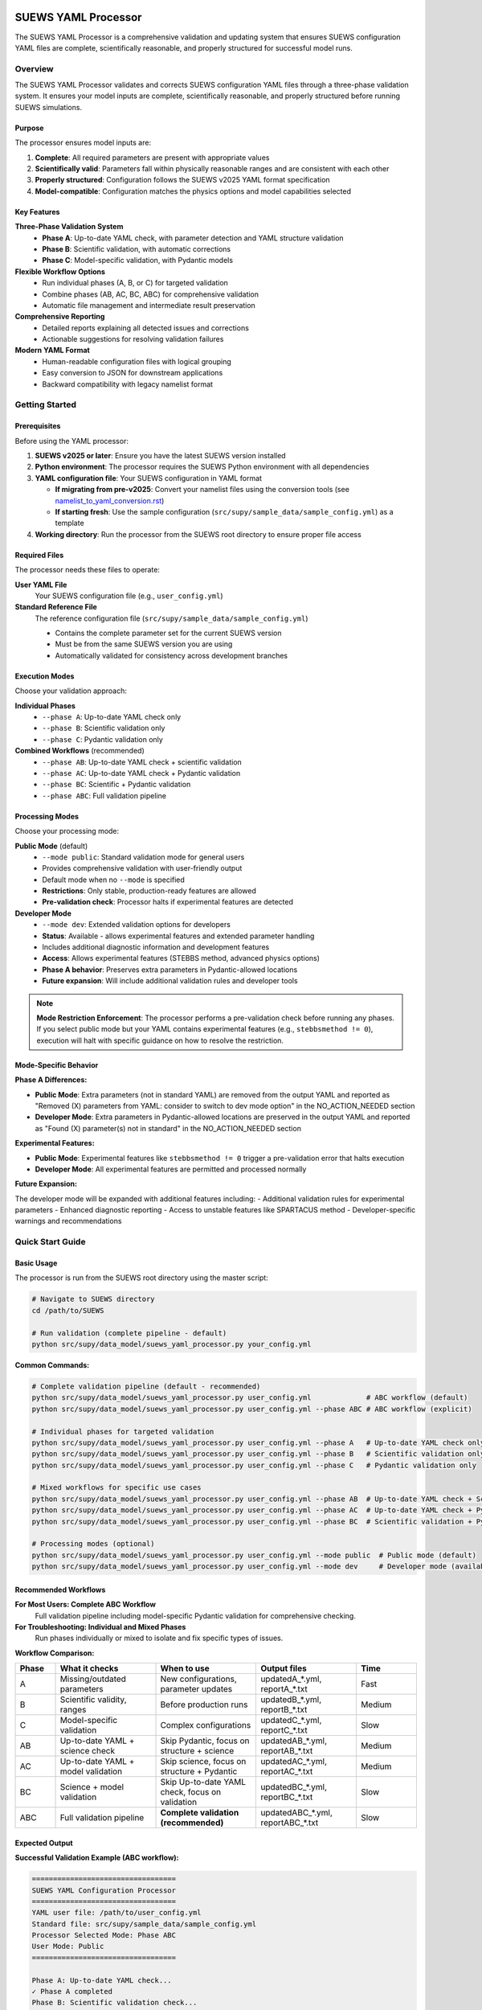 SUEWS YAML Processor
====================

The SUEWS YAML Processor is a comprehensive validation and updating system that ensures SUEWS configuration YAML files are complete, scientifically reasonable, and properly structured for successful model runs.

Overview
--------

The SUEWS YAML Processor validates and corrects SUEWS configuration YAML files through a three-phase validation system. It ensures your model inputs are complete, scientifically reasonable, and properly structured before running SUEWS simulations.

Purpose
~~~~~~~

The processor ensures model inputs are:

1. **Complete**: All required parameters are present with appropriate values
2. **Scientifically valid**: Parameters fall within physically reasonable ranges and are consistent with each other
3. **Properly structured**: Configuration follows the SUEWS v2025 YAML format specification
4. **Model-compatible**: Configuration matches the physics options and model capabilities selected

Key Features
~~~~~~~~~~~~

**Three-Phase Validation System**
   - **Phase A**: Up-to-date YAML check, with parameter detection and YAML structure validation
   - **Phase B**: Scientific validation, with automatic corrections
   - **Phase C**: Model-specific validation, with Pydantic models

**Flexible Workflow Options**
   - Run individual phases (A, B, or C) for targeted validation
   - Combine phases (AB, AC, BC, ABC) for comprehensive validation
   - Automatic file management and intermediate result preservation

**Comprehensive Reporting**
   - Detailed reports explaining all detected issues and corrections
   - Actionable suggestions for resolving validation failures

**Modern YAML Format**
   - Human-readable configuration files with logical grouping
   - Easy conversion to JSON for downstream applications
   - Backward compatibility with legacy namelist format

Getting Started
---------------

Prerequisites
~~~~~~~~~~~~~

Before using the YAML processor:

1. **SUEWS v2025 or later**: Ensure you have the latest SUEWS version installed
2. **Python environment**: The processor requires the SUEWS Python environment with all dependencies
3. **YAML configuration file**: Your SUEWS configuration in YAML format

   - **If migrating from pre-v2025**: Convert your namelist files using the conversion tools (see `namelist_to_yaml_conversion.rst <namelist_to_yaml_conversion.rst>`__)
   - **If starting fresh**: Use the sample configuration (``src/supy/sample_data/sample_config.yml``) as a template

4. **Working directory**: Run the processor from the SUEWS root directory to ensure proper file access

Required Files
~~~~~~~~~~~~~~

The processor needs these files to operate:

**User YAML File**
   Your SUEWS configuration file (e.g., ``user_config.yml``)

**Standard Reference File**  
   The reference configuration file (``src/supy/sample_data/sample_config.yml``) 
   
   - Contains the complete parameter set for the current SUEWS version
   - Must be from the same SUEWS version you are using
   - Automatically validated for consistency across development branches

Execution Modes
~~~~~~~~~~~~~~~

Choose your validation approach:

**Individual Phases**
   - ``--phase A``: Up-to-date YAML check only
   - ``--phase B``: Scientific validation only  
   - ``--phase C``: Pydantic validation only

**Combined Workflows** (recommended)
   - ``--phase AB``: Up-to-date YAML check + scientific validation 
   - ``--phase AC``: Up-to-date YAML check + Pydantic validation
   - ``--phase BC``: Scientific + Pydantic validation
   - ``--phase ABC``: Full validation pipeline

Processing Modes
~~~~~~~~~~~~~~~~

Choose your processing mode:

**Public Mode** (default)
   - ``--mode public``: Standard validation mode for general users
   - Provides comprehensive validation with user-friendly output
   - Default mode when no ``--mode`` is specified
   - **Restrictions**: Only stable, production-ready features are allowed
   - **Pre-validation check**: Processor halts if experimental features are detected

**Developer Mode**
   - ``--mode dev``: Extended validation options for developers
   - **Status**: Available - allows experimental features and extended parameter handling
   - Includes additional diagnostic information and development features
   - **Access**: Allows experimental features (STEBBS method, advanced physics options)
   - **Phase A behavior**: Preserves extra parameters in Pydantic-allowed locations
   - **Future expansion**: Will include additional validation rules and developer tools

.. note::

   **Mode Restriction Enforcement**: The processor performs a pre-validation check before running any phases. If you select public mode but your YAML contains experimental features (e.g., ``stebbsmethod != 0``), execution will halt with specific guidance on how to resolve the restriction.

Mode-Specific Behavior
~~~~~~~~~~~~~~~~~~~~~~

**Phase A Differences:**

- **Public Mode**: Extra parameters (not in standard YAML) are removed from the output YAML and reported as "Removed (X) parameters from YAML: consider to switch to dev mode option" in the NO_ACTION_NEEDED section
- **Developer Mode**: Extra parameters in Pydantic-allowed locations are preserved in the output YAML and reported as "Found (X) parameter(s) not in standard" in the NO_ACTION_NEEDED section

**Experimental Features:**

- **Public Mode**: Experimental features like ``stebbsmethod != 0`` trigger a pre-validation error that halts execution
- **Developer Mode**: All experimental features are permitted and processed normally

**Future Expansion:**

The developer mode will be expanded with additional features including:
- Additional validation rules for experimental parameters
- Enhanced diagnostic reporting
- Access to unstable features like SPARTACUS method
- Developer-specific warnings and recommendations

Quick Start Guide
-----------------

Basic Usage
~~~~~~~~~~~

The processor is run from the SUEWS root directory using the master script:

.. code-block:: bash

   # Navigate to SUEWS directory
   cd /path/to/SUEWS
   
   # Run validation (complete pipeline - default)
   python src/supy/data_model/suews_yaml_processor.py your_config.yml

**Common Commands:**

.. code-block:: bash
   
   # Complete validation pipeline (default - recommended)
   python src/supy/data_model/suews_yaml_processor.py user_config.yml             # ABC workflow (default)
   python src/supy/data_model/suews_yaml_processor.py user_config.yml --phase ABC # ABC workflow (explicit)
   
   # Individual phases for targeted validation
   python src/supy/data_model/suews_yaml_processor.py user_config.yml --phase A   # Up-to-date YAML check only
   python src/supy/data_model/suews_yaml_processor.py user_config.yml --phase B   # Scientific validation only
   python src/supy/data_model/suews_yaml_processor.py user_config.yml --phase C   # Pydantic validation only
   
   # Mixed workflows for specific use cases
   python src/supy/data_model/suews_yaml_processor.py user_config.yml --phase AB  # Up-to-date YAML check + Scientific validation
   python src/supy/data_model/suews_yaml_processor.py user_config.yml --phase AC  # Up-to-date YAML check + Pydantic validation
   python src/supy/data_model/suews_yaml_processor.py user_config.yml --phase BC  # Scientific validation + Pydantic validation
   
   # Processing modes (optional)
   python src/supy/data_model/suews_yaml_processor.py user_config.yml --mode public  # Public mode (default)
   python src/supy/data_model/suews_yaml_processor.py user_config.yml --mode dev     # Developer mode (available)

Recommended Workflows
~~~~~~~~~~~~~~~~~~~~~

**For Most Users: Complete ABC Workflow**  
   Full validation pipeline including model-specific Pydantic validation for comprehensive checking.

**For Troubleshooting: Individual and Mixed Phases**
   Run phases individually or mixed to isolate and fix specific types of issues.

**Workflow Comparison:**

.. list-table:: 
   :widths: 10 25 25 25 15
   :header-rows: 1

   * - Phase
     - What it checks
     - When to use
     - Output files
     - Time
   * - A
     - Missing/outdated parameters
     - New configurations, parameter updates
     - updatedA_*.yml, reportA_*.txt
     - Fast
   * - B  
     - Scientific validity, ranges
     - Before production runs
     - updatedB_*.yml, reportB_*.txt
     - Medium
   * - C
     - Model-specific validation
     - Complex configurations
     - updatedC_*.yml, reportC_*.txt
     - Slow
   * - AB
     - Up-to-date YAML + science check
     - Skip Pydantic, focus on structure + science
     - updatedAB_*.yml, reportAB_*.txt
     - Medium
   * - AC
     - Up-to-date YAML + model validation
     - Skip science, focus on structure + Pydantic
     - updatedAC_*.yml, reportAC_*.txt
     - Medium
   * - BC
     - Science + model validation
     - Skip Up-to-date YAML check, focus on validation
     - updatedBC_*.yml, reportBC_*.txt
     - Slow
   * - ABC
     - Full validation pipeline  
     - **Complete validation (recommended)**
     - updatedABC_*.yml, reportABC_*.txt
     - Slow

Expected Output
~~~~~~~~~~~~~~~

**Successful Validation Example (ABC workflow):**

.. code-block:: text

   ==================================
   SUEWS YAML Configuration Processor
   ==================================
   YAML user file: /path/to/user_config.yml
   Standard file: src/supy/sample_data/sample_config.yml
   Processor Selected Mode: Phase ABC
   User Mode: Public
   ==================================

   Phase A: Up-to-date YAML check...
   ✓ Phase A completed
   Phase B: Scientific validation check...
   ✓ Phase B completed
   Phase C: Pydantic validation check...
   ✓ Phase C completed
   
   Report: reportABC_user_config.txt
   Updated YAML: updatedABC_user_config.yml

**Validation Issues Example (Phase A failure):**

.. code-block:: text

   ==================================
   SUEWS YAML Configuration Processor
   ==================================
   YAML user file: /path/to/user_config.yml
   Standard file: src/supy/sample_data/sample_config.yml
   Processor Selected Mode: Phase A
   User Mode: Public
   ==================================

   Phase A: Up-to-date YAML check...
   ✗ Phase A failed!
   Report: /path/to/reportA_user_config.txt
   Updated YAML: /path/to/updatedA_user_config.yml
   Suggestion: Fix issues in updated YAML and consider to run Phase A again.

Understanding the Validation Pipeline
--------------------------------------

The SUEWS YAML Processor uses a three-phase approach that builds upon each phase:

**Sequential Validation Design**
   Each phase addresses different aspects of configuration validation, from basic structure to complex model-specific rules.

**Phase Dependencies**
   Later phases assume earlier phases have been completed - Phase B expects Phase A corrections, Phase C expects scientific validity.

**Progressive Refinement**  
   Each phase refines the configuration further, with the final output being a fully validated, model-ready YAML file.

**The Three Phases:**

1. **Phase A – Up-to-date YAML Check**  
   Compares your configuration against the current SUEWS parameter set, identifying missing parameters, renamed parameters, and structural issues.

2. **Phase B – Scientific Validation**  
   Validates parameter values for physical reasonableness, applies scientific corrections, and ensures parameter consistency.

3. **Phase C – Pydantic Validation** 
   Applies model-specific validation rules based on selected physics options, ensuring configuration compatibility with chosen model features.   

Phase A – Up-to-date YAML Check
================================

Purpose and Scope
-----------------

Phase A ensures your YAML configuration contains all required SUEWS parameters in the current format. It acts as a structural validator and parameter update service, bridging the gap between your configuration and the latest SUEWS requirements.

**Primary Functions:**
- Detect missing parameters required by current SUEWS version
- Update outdated parameter names to current standards  
- Identify user-specific parameters not in the standard set
- Ensure YAML structure matches expected format

**When to Use Phase A:**
- Starting with a new SUEWS configuration
- Migrating from older SUEWS versions
- After SUEWS updates that may introduce new parameters
- Before running scientific validation (Phase B)

What Phase A Validates
~~~~~~~~~~~~~~~~~~~~~~

**Standard Reference**
   Phase A compares your configuration against ``src/supy/sample_data/sample_config.yml``, which contains the complete, current SUEWS parameter set with proper structure and data types.

**Validation Categories:**

1. **Missing Critical Parameters (ACTION NEEDED)**
   
   **Physics Options**: Essential model physics selections
      - ``netradiationmethod``, ``emissionsmethod``, ``storageheatmethod``
      - ``ohmincqf``, ``roughlenmommethod``, ``roughlenheatmethod``
      - ``stabilitymethod``, ``smdmethod``, ``waterusemethod``
      - ``rslmethod``, ``faimethod``, ``rsllevel``
      - ``gsmodel``, ``snowuse``, ``stebbsmethod``
   
   **Impact**: Model execution will fail without these parameters
   
   **Resolution**: Set to appropriate values (not null) based on model requirements

2. **Missing Optional Parameters (NO ACTION NEEDED)**
   
   **Non-critical Parameters**: Model can operate with defaults
      - Site-specific adjustments (e.g., ``wetthresh``, ``holiday``)
      - Optional model features (e.g., advanced anthropogenic heat settings)
      - Diagnostic outputs and reporting options
   
   **Impact**: Model uses internal defaults or null values
   
   **Resolution**: No immediate action required, but review for completeness

3. **Outdated Parameter Names (NO ACTION NEEDED)**
   
   **Automatic Renaming**: Legacy parameter names updated to current standards
      - ``cp`` → ``rho_cp`` (thermal heat capacity of air)
      - ``diagmethod`` → ``rslmethod`` (roughness sublayer method)
      - ``localclimatemethod`` → ``rsllevel`` (RSL level specification)
   
   **Impact**: Ensures compatibility with current SUEWS version
   
   **Resolution**: Automatic - values preserved, names updated

4. **Parameters Not in Standard (NO ACTION NEEDED)**
   
   **User-Specific Parameters**: Additional parameters in your configuration
      - Custom site identifiers or metadata
      - Experimental parameters for development versions
      - User-defined calculation flags
   
   **Impact**: Preserved in output, flagged for awareness
   
   **Resolution**: Review relevance, keep or remove as needed

Running Phase A
~~~~~~~~~~~~~~~

**Standalone Execution:**

.. code-block:: bash

   # Phase A only - creates updatedA_*.yml 
   python src/supy/data_model/suews_yaml_processor.py user_config.yml --phase A

**As Part of Workflows:**

.. code-block:: bash

   # A + B validation
   python src/supy/data_model/suews_yaml_processor.py user_config.yml --phase AB
   
   # Complete pipeline: A + B + C validation  
   python src/supy/data_model/suews_yaml_processor.py user_config.yml --phase ABC

Phase A Outputs
~~~~~~~~~~~~~~~~

**Success Case:**
   - Console confirms completion
   - ``updatedA_*.yml``: Cleaned configuration with any corrections applied
   - ``reportA_*.txt``: Summary of changes made (if any)

**Issues Detected:**
   - Console shows failure with file locations
   - ``updatedA_*.yml``: Configuration with missing parameters added as null
   - ``reportA_*.txt``: Detailed report categorizing all issues found

**Always Produces Updated YAML:**
   Unlike standalone Phases B and C, Phase A always generates an updated YAML file, even when critical issues are found. This allows you to see exactly what parameters need attention.

Actions to fix Phase A issues
~~~~~~~~~~~~~~~~~~~~~~~~~~~~~

When Phase A detects issues, it generates two output files:

**1. Updated YAML File** (``updatedA_<filename>.yml``)

.. code-block:: yaml

   # Example showing Phase A corrections
   model:
     physics:
       netradiationmethod:
         value: null
       emissionsmethod:
         value: 2
       rho_cp:
         value: 1005

**2. Analysis Report** (``reportA_<filename>.txt``)

.. code-block:: text

   # SUEWS Configuration Analysis Report
   # ==================================================
   
   ## ACTION NEEDED
   - Found (1) critical missing parameter(s):
   -- netradiationmethod has been added to updatedA_user.yml and set to null
      Suggested fix: Set appropriate value based on SUEWS documentation -- https://suews.readthedocs.io/latest/
   
   ## NO ACTION NEEDED
   - Updated (3) optional missing parameter(s) with null values:
   -- holiday added to updatedA_user.yml and set to null
   -- wetthresh added to updatedA_user.yml and set to null
   -- DHWVesselDensity added to updatedA_user.yml and set to null
   
   - Updated (2) renamed parameter(s):
   -- diagmethod changed to rslmethod
   -- cp changed to rho_cp
   
   - Found (2) parameter(s) not in standard:
   -- startdate at level model.control.startdate
   -- test at level sites[0].properties.test
   
   # ==================================================

**Next Steps:**

1. **Review the updated YAML file** (``updatedA_<filename>.yml``)
2. **Fill in null values** for critical missing parameters (ACTION NEEDED section)
3. **Consider setting** optional missing parameters (NO ACTION NEEDED section)
4. **Verify** that outdated parameter renamings are correct
5. **Decide** whether to keep or remove parameters not in standard

.. note::
   
   **Critical Parameters:** Parameters listed in the **ACTION NEEDED** section are critical physics options that must be set. The model may not run correctly until these null values are replaced with appropriate values.

**For detailed Phase A documentation, see:** `phase_a_detailed.rst <phase_a_detailed.rst>`__

Phase B – Scientific Validation
================================

Purpose and Scope
-----------------

Phase B validates parameter values for scientific reasonableness and physical consistency. It assumes Phase A structural issues have been resolved and focuses on ensuring parameters fall within acceptable ranges and are logically consistent with each other.

**Primary Functions:**
- Validate parameter ranges against physical bounds
- Check consistency between related parameters
- Apply automatic scientific corrections where appropriate
- Detect conflicts between physics options and parameter values

**When to Use Phase B:**
- After Phase A has resolved structural issues
- Before production model runs to ensure scientific validity
- When parameters have been manually edited and need validation
- As part of comprehensive validation workflows (AB, BC, ABC)

What Phase B Validates
~~~~~~~~~~~~~~~~~~~~~~

Based on our current implementation, Phase B performs these specific validations:

1. **Physics Parameters Validation**
   
   **Required Physics Parameters**: Checks for presence and non-null values of critical physics options
      - ``netradiationmethod``, ``emissionsmethod``, ``storageheatmethod``
      - ``ohmincqf``, ``roughlenmommethod``, ``roughlenheatmethod``
      - ``stabilitymethod``, ``smdmethod``, ``waterusemethod``
      - ``rslmethod``, ``faimethod``, ``rsllevel``
      - ``gsmodel``, ``snowuse``, ``stebbsmethod``
   
   **Impact**: Model execution will fail without these parameters set to valid (non-null) values

2. **Model Option Dependencies**
   
   **Physics Method Compatibility**: Validates logical consistency between selected methods
      - ``rslmethod == 2`` requires ``stabilitymethod == 3`` for diagnostic aerodynamic calculations
      - ``stabilitymethod == 1`` requires ``rslmethod`` parameter to be present
   
   **Impact**: Prevents incompatible physics method combinations that cause model failures

3. **Land Cover Consistency**
   
   **Surface Fraction Validation**: Ensures land cover fractions are physically valid
      - All surface fractions must sum to exactly 1.0 (allowing small floating-point tolerance of ±0.0001)
      - Surfaces with fraction > 0 must have all required parameters set to non-null values
      - Surfaces with fraction = 0 generate warnings about unused parameters
   
   **Parameter Completeness**: For active surfaces (sfr > 0), validates all required parameters are present

4. **Geographic Coordinates**
   
   **Coordinate Range Validation**: Ensures geographic coordinates are physically valid
      - Latitude: Must be between -90 and +90 degrees
      - Longitude: Must be between -180 and +180 degrees
      - Coordinates must be numeric values (not null or text)
   
   **Timezone and DLS Parameters**: Checks for timezone and daylight saving parameters (warns if missing, will be calculated automatically)

What Phase B Automatically Corrects
~~~~~~~~~~~~~~~~~~~~~~~~~~~~~~~~~~~~

Based on our current implementation, Phase B applies these automatic scientific corrections:

1. **Surface Temperature Initialization**
   
   **CRU-Based Temperature Setting**: Uses CRU TS4.06 climatological data (1991-2020, new normals) to set realistic initial temperatures
      - Sets ``temperature`` (5-layer array), ``tsfc``, and ``tin`` parameters for all surface types
      - Calculated from site coordinates (lat, lng) and simulation start month
      - Applied to: paved, bldgs, evetr, dectr, grass, bsoil, water surfaces
   
   **Example**: For London (51.5°N, -0.1°W) starting in July, sets temperatures to ~19.2°C based on CRU data

2. **Land Cover Fraction Auto-Correction**
   
   **Floating-Point Error Correction**: Automatically fixes small numerical errors in surface fractions
      - If sum is 0.9999-1.0000: Increases largest surface fraction to make sum = 1.0
      - If sum is 1.0000-1.0001: Decreases largest surface fraction to make sum = 1.0
      - Only corrects small floating-point errors (tolerance ±0.0001)
   
   **Example**: Surface fractions summing to 0.99999 are automatically adjusted to exactly 1.0

3. **Model-Dependent Parameter Nullification**
   
   **STEBBS Method Rule**: When ``stebbsmethod = 0``, automatically nullifies all related STEBBS parameters
      - Prevents conflicts when STEBBS module is disabled
      - Nullifies all parameters under ``sites.properties.stebbs`` block
      - Applied recursively to all nested STEBBS parameters

4. **Seasonal Parameter Adjustments**
   
   **Snow Albedo Nullification**: Removes snow albedo for warm seasons
      - Nullifies ``snowalb`` for summer, tropical, and equatorial seasons
      - Based on latitude and simulation start date
   
   **Deciduous Tree LAI**: Sets seasonal Leaf Area Index (``lai_id``) for deciduous trees
      - Summer: Uses ``laimax`` value 
      - Winter: Uses ``laimin`` value  
      - Spring/Fall: Uses average of ``laimax`` and ``laimin``
      - Applied only when deciduous tree fraction > 0

5. **Daylight Saving Time (DLS) Calculations**
   
   **Automatic DLS and Timezone Setting**: Calculates location-specific DLS transitions and timezone
      - Uses geographic coordinates to determine timezone automatically
      - Calculates DLS start/end days for the simulation year
      - Sets ``startdls``, ``enddls`` in anthropogenic emissions
      - Sets ``timezone`` parameter with UTC offset (preserves fractional hours)
   
   **Example**: For coordinates in Europe, automatically sets appropriate DLS transitions and GMT+1/GMT+2 offsets

Running Phase B
~~~~~~~~~~~~~~~

**Standalone Execution:**

.. code-block:: bash

   # Phase B only - validates original user YAML directly
   python src/supy/data_model/suews_yaml_processor.py user_config.yml --phase B

**As Part of Workflows:**

.. code-block:: bash

   # A + B validation (skip Pydantic checking)
   python src/supy/data_model/suews_yaml_processor.py user_config.yml --phase AB
   
   # B + C validation (skip up-to-date YAML checking)
   python src/supy/data_model/suews_yaml_processor.py user_config.yml --phase BC
   
   # Complete pipeline: A + B + C validation  
   python src/supy/data_model/suews_yaml_processor.py user_config.yml --phase ABC

Phase B Behavior
~~~~~~~~~~~~~~~~~

**Input Source**: Phase B behavior depends on execution mode:
   - **Standalone B**: Always validates the original user YAML directly
   - **AB/BC/ABC workflows**: Uses the output from the previous phase

**Output Generation**: 
   - **Success**: Produces updated YAML with scientific corrections applied
   - **Failure**: No updated YAML generated and ask user to fix critical issues

**Scientific Corrections**: Phase B can make automatic adjustments that improve model realism without changing user intent.

**Phase B Only Mode Behavior:**

When running ``--phase B``, Phase B **always validates the original user YAML file directly**, ignoring any existing Phase A output files. This ensures pure Phase B validation can detect missing critical parameters (like ``netradiationmethod``) and provide appropriate error messages.

**Command:**

.. code-block:: bash

   # Phase B only (validates original user YAML)
   python suews_yaml_processor.py user_config.yml --phase B

**Example Output (when Phase B issues found):**

.. code-block:: text

   =============================
   SUEWS Configuration Processor
   =============================
   YAML user file: user_config.yml
   Processor Selected Mode: Phase B Only
   =============================
   
   Phase B: Scientific validation...
   
   ✗ Phase B failed!
   Report: /path/to/reportB_user_config.txt
   Suggestion: Fix issues in report and consider to run phase B again.

**Example Output (when Phase B successful):**

.. code-block:: text

   =============================
   SUEWS Configuration Processor
   =============================
   YAML user file: user_config.yml
   Processor Selected Mode: Phase B Only
   =============================
   
   Phase B: Scientific validation...
   ✓ Phase B completed
   
   Report: reportB_user_config.txt
   Updated YAML: updatedB_user_config.yml

**Example Output (A→B Workflow):**

.. code-block:: text

   =============================
   SUEWS Configuration Processor
   =============================
   YAML user file: user_config.yml
   Processor Selected Mode: Phase AB
   =============================
   
   Phase A: Parameter detection...
   ✓ Phase A completed
   Phase B: Scientific validation...
   ✓ Phase B completed
   
   Report: reportAB_user_config.txt
   Updated YAML: updatedAB_user_config.yml

Actions for fixing B issues
~~~~~~~~~~~~~~~~~~~~~~~~~~~

Output: an updated YAML saved as updatedB_<filename>.yml and a comprehensive report listing all changes.

**Phase B Report Example** (``reportB_<filename>.txt``)

.. code-block:: text

   # SUEWS Scientific Validation Report
   # ==================================================
   
   ## ACTION NEEDED
   - Found (1) critical scientific parameter error(s):
   -- latitude at site [0]: Latitude value -95.5 is outside valid range [-90, 90]
      Suggested fix: Set latitude to a value between -90 and 90 degrees
   
   ## NO ACTION NEEDED
   - Updated (3) parameter(s) with automatic scientific adjustments:
   -- dectr.lai_id at site [0]: null → 4.5 (Set seasonal LAI for summer (laimin=2.0, laimax=4.5))
   -- initial_states.paved at site [0]: temperature, tsfc, tin → 15.2°C (Set from CRU data for coordinates (51.51, -0.12) for month 7)
   -- snowalb at site [0]: 0.8 → 0.7 (adjusted snow albedo for temperate climate)
   
   - Updated (2) optional missing parameter(s) with null values:
   -- holiday added to updatedA_user.yml and set to null
   -- wetthresh added to updatedA_user.yml and set to null
   
   - Updated (1) renamed parameter(s) to current standards:
   -- cp changed to rho_cp
   
   - Found (1) scientific warning(s) for information:
   -- emissionsmethod at site [0]: Method 2 selected but anthropogenic heat flux data not provided
   
   # ==================================================

**Next Steps:**

1. **Review the updated YAML file** (``updatedB_<filename>.yml``)
2. **Address critical scientific issues** identified in ACTION NEEDED section
3. **Review automatic corrections** applied by Phase B (NO ACTION NEEDED section)
4. **Verify geographic parameters** (coordinates, timezone) are correct
5. **Re-run Phase B** (or full workflow) after fixing any critical issues

.. note::
   
   **Critical Issues:** Parameters listed in the **ACTION NEEDED** section represent scientific inconsistencies or invalid values that should be corrected for reliable model results.

**For detailed Phase B documentation, see:** `phase_b_detailed.rst <phase_b_detailed.rst>`__

Phase C – Pydantic Validation
==============================

Purpose and Scope
-----------------

Phase C applies model-specific validation using Pydantic data models to ensure configuration compatibility with selected physics options and model capabilities. It assumes earlier phases have resolved structural and scientific issues, focusing on conditional validation rules and model-specific requirements.

**Primary Functions:**
- Validate physics option compatibility and required parameters
- Apply conditional validation based on selected model methods
- Ensure model configuration consistency for chosen physics options
- Generate model-ready configuration that passes Pydantic schema validation

**When to Use Phase C:**
- After Phases A and B have resolved structural and scientific issues
- Before final model execution to ensure physics compatibility
- When using complex or advanced physics options
- As the final step in comprehensive validation workflows (AC, BC, ABC)

What Phase C Validates
~~~~~~~~~~~~~~~~~~~~~~

Phase C runs the same comprehensive Pydantic validation system used by `SUEWSConfig.from_yaml()` when loading YAML configurations in SUEWS.

**Validation Coverage:**
- All model configuration constraints and physics compatibility checks
- Site-level parameter completeness and physical parameter ranges  
- Building structure, surface types, and hourly profile consistency
- The same validations that ensure your configuration loads successfully in SUEWS

**For detailed validation specifications and error handling, see:**
`YAML Configuration Documentation - Validation and Error Handling <../../../inputs/yaml/index.html#validation-and-error-handling>`_

**For comprehensive Phase C validation rules, see:** `phase_c_detailed.rst <phase_c_detailed.rst>`__

Running Phase C
~~~~~~~~~~~~~~~

**Standalone Execution:**

.. code-block:: bash

   # Phase C only - validates original user YAML directly
   python src/supy/data_model/suews_yaml_processor.py user_config.yml --phase C

**As Part of Workflows:**

.. code-block:: bash

   # A + C validation (skip scientific validation)
   python src/supy/data_model/suews_yaml_processor.py user_config.yml --phase AC
   
   # B + C validation (skip parameter checking)
   python src/supy/data_model/suews_yaml_processor.py user_config.yml --phase BC
   
   # Complete pipeline: A + B + C validation  
   python src/supy/data_model/suews_yaml_processor.py user_config.yml --phase ABC

Phase C Behavior
~~~~~~~~~~~~~~~~

**Input Source**: Phase C behavior depends on execution mode:
   - **Standalone C**: Always validates the original user YAML directly
   - **AC/BC/ABC workflows**: Uses the output from the previous phase

**Output Generation**: 
   - **Success**: Produces updated YAML with Pydantic-compliant configuration
   - **Failure**: No updated YAML generated - reports validation errors for fixing

**Validation Approach**: Phase C uses the comprehensive Pydantic data models that power the SUEWS configuration system, ensuring your configuration will load successfully in SUEWS simulations.

Phase C Outputs
~~~~~~~~~~~~~~~

**Success Case:**
   - Console confirms completion
   - ``updatedC_*.yml``: Pydantic-validated configuration ready for model execution
   - ``reportC_*.txt``: Summary of any conditional validation adjustments

**Issues Detected:**
   - Console shows failure with detailed error information
   - ``reportC_*.txt``: Comprehensive Pydantic validation report
   - **No updated YAML produced** - validation must pass before generating output

**Validation Errors**: Phase C provides precise error messages indicating exactly which parameters fail validation and why, using the same validation system that SUEWS uses internally.

Actions to fix Phase C Issues
~~~~~~~~~~~~~~~~~~~~~~~~~~~~~

When Phase C detects validation errors, it generates a detailed report:

**Phase C Report Example** (``reportC_<filename>.txt``)

.. code-block:: text

   # SUEWS Pydantic Validation Report
   # ==================================================
   
   ## ACTION NEEDED
   - Found (2) critical Pydantic validation error(s):
   -- netradiationmethod at model.physics: Field required for selected physics options
      Suggested fix: Set netradiationmethod to a valid option (0-5) based on available data
   -- grass.lai_id at site [0]: Required when grass fraction > 0 (current: 0.25)
      Suggested fix: Provide grass.lai_id value or set grass fraction to 0
   
   ## CONDITIONAL VALIDATION DETAILS
   - Physics method 3 requires additional parameters:
   -- emissionsmethod: Currently null, required for net radiation method 3
   -- storageheatmethod: Currently null, required for complete energy balance
   
   - Site configuration issues:
   -- Building fraction 0.4 requires vertical_layers.height parameters
   -- Vegetation lai_id values missing for non-zero vegetation fractions
   
   # ==================================================

**Next Steps:**

1. **Review Pydantic validation errors** in the report
2. **Set required physics method parameters** identified in ACTION NEEDED section
3. **Resolve conditional validation issues** based on your land cover fractions
4. **Ensure data availability** matches selected physics methods
5. **Re-run Phase C** (or full workflow) after fixing the issues

.. note::
   
   **Model-Ready Configuration**: Once Phase C passes, your configuration is fully validated and ready for SUEWS model execution. The updated YAML file will load successfully in SUEWS without further validation errors.

Advanced Usage and Workflows
=============================

Workflow Selection Strategy
---------------------------

Choose your validation workflow based on your specific needs and configuration status:

**Complete Validation (Recommended)**

.. code-block:: bash

   # ABC workflow - comprehensive validation pipeline
   python src/supy/data_model/suews_yaml_processor.py user_config.yml --phase ABC

**Use when**: Starting with new configurations, migrating from old SUEWS versions, or before critical production runs.

**Targeted Validation Approaches**

.. code-block:: bash

   # AB workflow - parameter + scientific validation (skip Pydantic)
   python src/supy/data_model/suews_yaml_processor.py user_config.yml --phase AB
   
   # AC workflow - parameter + Pydantic validation (skip scientific)
   python src/supy/data_model/suews_yaml_processor.py user_config.yml --phase AC
   
   # BC workflow - scientific + Pydantic validation (skip parameter checking)
   python src/supy/data_model/suews_yaml_processor.py user_config.yml --phase BC

**AB Workflow**: Ideal for users who want thorough parameter and scientific validation but need to bypass Pydantic validation temporarily.

**AC Workflow**: Useful when you trust your parameter values scientifically but want to ensure structural completeness and check for conditional validation.

**BC Workflow**: Best when you know your parameters are complete and current, but want to validate scientific reasonableness and check for conditional validation.

File Management and Output Organization
---------------------------------------

**Output File Naming Convention:**

The processor generates files with descriptive names that indicate which phases were run:

.. code-block:: text

   # Individual phases
   updatedA_user_config.yml    # Phase A only output
   updatedB_user_config.yml    # Phase B only output  
   updatedC_user_config.yml    # Phase C only output
   
   # Workflow combinations
   updatedAB_user_config.yml   # AB workflow output
   updatedAC_user_config.yml   # AC workflow output
   updatedBC_user_config.yml   # BC workflow output
   updatedABC_user_config.yml  # Complete pipeline output
   
   # Corresponding reports
   reportA_user_config.txt     # Phase A report
   reportAB_user_config.txt    # AB workflow report
   reportAC_user_config.txt    # AC workflow report
   reportBC_user_config.txt    # BC workflow report
   reportABC_user_config.txt   # Complete pipeline report

**YAML File Headers:**

All processor output YAML files use standardized headers for consistency:

.. code-block:: yaml

   # =============================================================================
   # UPDATED YAML  
   # =============================================================================
   #
   # This file has been automatically updated with validation changes:
   # - [Phase-specific corrections and additions listed here]
   # - All changes are documented in the corresponding report file
   #
   # =============================================================================

**Header Features:**

- **Consistent Format**: Same header structure across all phases (A, B, C, AB, AC, BC, ABC)
- **Change Documentation**: Headers reference the corresponding report file for details
- **Phase Identification**: Clear indication of which validation phases were applied
- **User Guidance**: Direct users to check reports for understanding changes made

**Report Structure:**

All validation reports follow a consistent two-section structure:

- **ACTION NEEDED**: Critical issues requiring user intervention before model runs
- **NO ACTION NEEDED**: Automatic corrections, optional updates, and informational items

**Report Content by Phase:**

- **Phase A Reports**: Missing parameters, renamed parameters, extra parameters
- **Phase B Reports**: Scientific corrections, automatic adjustments, CRU integration results  
- **Phase C Reports**: Pydantic validation errors, conditional validation details
- **Multi-phase Reports**: Consolidated information from all executed phases

**File Preservation Logic:**

The processor preserves files from successful phases even when later phases fail:

- **Workflow Success**: Only final workflow files are kept (e.g., ``updatedABC_*.yml``)
- **Workflow Failure**: Preserves the most recent successful validation output
  
  **Individual Phase Failures (A, B, C)**: 
  - **Phase A fails**: Preserves ``updatedA_*.yml`` (Phase A always produces output)
  - **Phase B fails**: No ``updatedB_*.yml`` (Phase B only produces output on success)
  - **Phase C fails**: No ``updatedC_*.yml`` (Phase C only produces output on success)
  
  **Multi-Phase Workflow Failures**: 
  
  - **AB workflow fails at B**: Preserve Phase A output (``updatedA_*.yml`` → ``updatedAB_*.yml``)
  - **AC workflow fails at C**: Preserve Phase A output (``updatedA_*.yml`` → ``updatedAC_*.yml``)  
  - **BC workflow fails at C**: Preserve Phase B output (``updatedB_*.yml`` → ``updatedBC_*.yml``)
  - **ABC workflow failures**: 
    - **Fails at A**: Preserve Phase A output (``updatedA_*.yml`` → ``updatedABC_*.yml``)
    - **Fails at B**: Preserve Phase A output (``updatedA_*.yml`` → ``updatedABC_*.yml``)
    - **Fails at C**: Preserve A+B combined output (``science_yaml_file`` → ``updatedABC_*.yml``)
  
  All failures produce the corresponding workflow report (e.g., ``reportABC_*.txt``)

Troubleshooting Common Issues
-----------------------------

**Issue 1: Phase A Missing Parameters**

.. code-block:: text

   ✗ Phase A failed!
   Report: reportA_user_config.txt
   Suggestion: Fix issues in updated YAML and consider to run Phase A again.

**Solution**:
1. Open ``updatedA_user_config.yml`` (always generated by Phase A)
2. Find parameters set to ``null`` in the ACTION NEEDED section
3. Set appropriate values based on your model requirements
4. Re-run validation

**Issue 2: Phase B Scientific Validation Errors**

.. code-block:: text

   ✗ Phase B failed!
   Report: reportB_user_config.txt
   Suggestion: Fix issues in report and consider to run phase B again.

**Solution**:
1. Review ``reportB_user_config.txt`` for scientific errors
2. Fix parameters that need action
3. Re-run from Phase B or full workflow

**Issue 3: Phase C Pydantic Validation Failures**

.. code-block:: text

   ✗ Phase C failed!
   Report: reportC_user_config.txt
   Suggestion: Fix issues in report and consider to run phase C again.

**Solution**:
1. Review conditional validation requirements in report
2. Ensure physics model options are set correctly
3. Verify required parameters for selected model options are provided
4. Re-run Phase C or full workflow

**Best Practice for Issue Resolution**:

1. **Always read the report files** - they contain specific guidance for each issue
2. **Fix issues systematically** - start with ACTION NEEDED items
3. **Re-run the same workflow** - ensures all phases are validated together
4. **Use individual phases for debugging** - isolate specific validation issues

Batch Processing and Automation
-------------------------------

**Processing Multiple Configuration Files:**

The processor can be integrated into batch workflows:

.. code-block:: bash

   # Example batch processing script
   for config_file in *.yml; do
       echo "Validating $config_file..."
       python src/supy/data_model/suews_yaml_processor.py "$config_file" --phase ABC
       if [ $? -eq 0 ]; then
           echo "✓ $config_file validation successful"
       else
           echo "✗ $config_file validation failed - check report"
       fi
   done

**Integration with Model Workflows:**

Use validation as a pre-processing step in your modeling pipeline:

.. code-block:: bash

   #!/bin/bash
   # Model execution pipeline
   
   CONFIG_FILE="user_config.yml"
   
   # Step 1: Validate configuration
   python src/supy/data_model/suews_yaml_processor.py "$CONFIG_FILE" --phase ABC
   
   if [ $? -eq 0 ]; then
       # Step 2: Use validated configuration for model run
       VALIDATED_CONFIG="updatedABC_${CONFIG_FILE}"
       echo "Running SUEWS with validated configuration: $VALIDATED_CONFIG"
       # Add your SUEWS execution command here
   else
       echo "Configuration validation failed. Please fix issues before running model."
       exit 1
   fi

**Return Codes for Automation:**

- **Exit Code 0**: All selected phases completed successfully
- **Exit Code 1**: At least one phase failed
- **Check console output** for specific phase failure information

Background and Technical Details
================================

**Code Used:** ``uptodate_yaml.py`` (Phase A), ``science_check.py`` (Phase B), ``core.py`` (Phase C Pydantic validation), ``phase_c_reports.py`` (Phase C reporting), ``suews_yaml_processor.py`` (orchestrator)

**Key Enhancements:** 
- ``get_value_safe()`` utility function for robust RefValue/plain format handling, migrated from precheck.py (PR #569)
- Three-phase progressive validation system with flexible workflow combinations (A, B, C, AB, AC, BC, ABC)
- Standardized YAML headers and consistent terminal output formatting across all phases  
- Comprehensive file preservation logic that maintains validated output from successful phases
- CRU-based automatic surface temperature initialization and scientific parameter corrections

**Developers:** Developed by SR, MP, TS with the help of Claude as part of SUEWS YAML configuration validation system.

Reference
=========

Related Documentation
---------------------

**Namelist to YAML Conversion**
   For users migrating from pre-SUEWS_V2025 namelist format, see: `namelist_to_yaml_conversion.rst <namelist_to_yaml_conversion.rst>`__

**Detailed Phase Documentation**
   - **Phase A Details**: See `phase_a_detailed.rst <phase_a_detailed.rst>`__ for comprehensive parameter detection rules
   - **Phase B Details**: See `phase_b_detailed.rst <phase_b_detailed.rst>`__ for scientific validation specifications
   - **Phase C Details**: See `phase_c_detailed.rst <phase_c_detailed.rst>`__ for complete Pydantic validation rules

**SUEWS Configuration Schema**
   For parameter specifications and validation details, see: `YAML Configuration Documentation <../../../inputs/yaml/index.html>`_